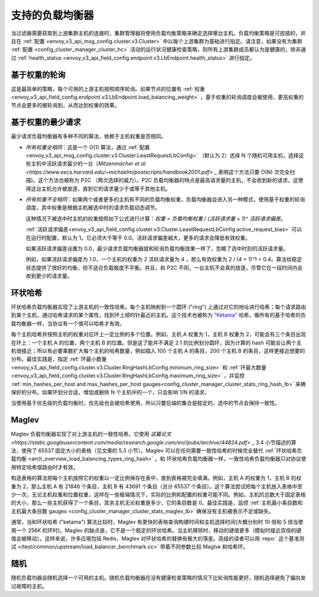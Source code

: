 .. _arch_overview_load_balancing_types:

支持的负载均衡器
------------------------

当过滤器需要获取到上游集群主机的连接时，集群管理器将使用负载均衡策略来确定选择哪台主机。负载均衡策略是可拔插的，并且在 :ref:`配置 <envoy_v3_api_msg_config.cluster.v3.Cluster>` 中以每个上游集群为基础进行指定。请注意，如果没有为集群 :ref:`配置 <config_cluster_manager_cluster_hc>` 活动的运行状况健康检查策略，则所有上游集群成员都认为是健康的，除非通过 :ref:`health_status <envoy_v3_api_field_config.endpoint.v3.LbEndpoint.health_status>` 进行指定。

.. _arch_overview_load_balancing_types_round_robin:

基于权重的轮询
^^^^^^^^^^^^^^^^^^^^

这是最简单的策略，每个可用的上游主机按照顺序轮询。如果节点的位置有 :ref:`权重
<envoy_v3_api_field_config.endpoint.v3.LbEndpoint.load_balancing_weight>` ，基于权重的轮询调度会被使用，更高权重的节点会更多的被轮询到，从而达到权重的效果。

.. _arch_overview_load_balancing_types_least_request:

基于权重的最少请求
^^^^^^^^^^^^^^^^^^^^^^

最少请求负载均衡器有多种不同的算法，依赖于主机权重是否相同。

* *所有权重全相同*：这是一个 O(1) 算法，通过 :ref:`配置 <envoy_v3_api_msg_config.cluster.v3.Cluster.LeastRequestLbConfig>` （默认为 2）选择 N 个随机可用主机，选择这些主机中活跃请求最少的一台（`Mitzenmacher et al.<https://www.eecs.harvard.edu/~michaelm/postscripts/handbook2001.pdf>` _ 表明这个方法只要 O(N) 次完全扫描)。这个方法也被称为 P2C （两次选择的威力）。P2C 负载均衡器的特点是最高请求量的主机，不会收到新的请求。这使得这台主机允许被放逐，直到它的请求量少于或等于其他主机。

* *所有权重不全相同*：如果两个或者更多的主机有不同的负载均衡权重，负载均衡器会进入另一种模式，使用基于权重的轮询调度，其中权重是根据主机被选中时的请求负载动态调节。

  这种情况下被选中时主机的权重按照如下公式进行计算：`权重 = 负载均衡权重 / (活跃请求量 + 1)^ 活跃请求偏差`。

  :ref:`活跃请求偏差<envoy_v3_api_field_config.cluster.v3.Cluster.LeastRequestLbConfig.active_request_bias>`
  可以在运行时配置，默认为 1。它必须大于等于 0.0。活跃请求偏差越大，更多的请求会降低有效权重。

  如果活跃请求偏差设置为 0.0，最少请求负载均衡器就和轮询负载均衡效果一样了，忽略了选中时刻的活跃请求量。

  例如，如果活跃请求偏差为 1.0，一个主机的权重为 2 活跃请求量为 4 ，那么有效权重为 2 / (4 + 1)^1 = 0.4。算法给稳定状态提供了很好的均衡，但不适合负载极度不平衡。并且，和 P2C 不同，一台主机不会真的放逐，尽管它在一段时间内会收到更少的请求量。

.. _arch_overview_load_balancing_types_ring_hash:

环状哈希
^^^^^^^^^

环状哈希负载均衡器实现了上游主机的一致性哈希。每个主机映射到一个圆环 ("ring") 上通过对它的地址进行哈希；每个请求路由到某个主机，通过哈希请求的某个属性，找到环上顺时针最近的主机。这个技术也被称为 `"Ketama" <https://github.com/RJ/ketama>`_ 哈希，像所有的基于哈希的负载均衡器一样，当协议有一个值可以哈希才有效。

每个主机哈希并按照主机的权重对应环上一定比例的多个位置。例如，主机 A 权重为 1，主机 B 权重为 2，可能会有三个条目出现在环上：一个主机 A 的位置，两个主机 B 的位置。但是这了能并不满足 2:1 的比例划分圆环，因为计算的 hash 可能会让两个主机很接近；所以有必要乘数扩大每个主机的哈希数量，例如插入 100 个主机 A 的条目，200 个主机 B 的条目，这样更接近想要的分布。最佳实践是，指定 :ref:`环最小数量 <envoy_v3_api_field_config.cluster.v3.Cluster.RingHashLbConfig.minimum_ring_size>` 和 :ref:`环最大数量 <envoy_v3_api_field_config.cluster.v3.Cluster.RingHashLbConfig.maximum_ring_size>` ，并监控 :ref:`min_hashes_per_host and max_hashes_per_host
gauges<config_cluster_manager_cluster_stats_ring_hash_lb>` 来确保好的分布。如果环划分合适，增加或删除 N 个主机中的一个，只会影响 1/N 的请求。

当使用基于优先级的负载均衡时，优先级也会被哈希使用，所以只要后端的集合是稳定的，选中的节点会保持一致性。

.. _arch_overview_load_balancing_types_maglev:

Maglev
^^^^^^

Maglev 负载均衡器实现了对上游主机的一致性哈希。它使用 `这篇论文 <https://static.googleusercontent.com/media/research.google.com/en//pubs/archive/44824.pdf>` _ 3.4 小节描述的算法，使用了 65537 固定大小的表格（见文章的 5.3 小节）。Maglev 可以在任何需要一致性哈希的时候完全替代 :ref:`环状哈希负载均衡 <arch_overview_load_balancing_types_ring_hash>` 。和 环状哈希负载均衡器一样，一致性哈希负载均衡器只对协议使用特定哈希值路由时才有效。

构造表格的算法把每个主机按照它的权重以一定比例保存在表中，直到表格被完全填满。例如，主机 A 的权重为 1，主机 B 的权重为 2，那么主机 A 有 21846 个条目，主机 B 有 43691 个条目（总计 65537 个条目）。这个算法尝试把每个主机放入表格中至少一次，无论主机权重和位置权重，这样在一些极端情况下，实际的比例和配置的权重可能不同。例如，主机的总数大于固定表格的大小，那么一些主机获得了一个条目，其余主机无论权重是多少，它的条目数是 0。最佳实践是，监控 :ref:`主机最小条目数和主机最大条目数 gauges <config_cluster_manager_cluster_stats_maglev_lb>` 确保没有主机被表示不足或缺失。

通常，当和环状哈希 ("ketama") 算法比较时，Maglev 有更快的表格查询构建时间和主机选择时间(大概分别时 10 倍和 5 倍当使用一个 256K 的环时)。Maglev 的缺点是，它不是一个稳定的环状哈希。当主机移除时，移动的键值更多（模拟时接近双倍的键值会被移动）。这样来说，许多应用包括 Redis，Maglev 对环状哈希的替换有极大的落差。高级的读者可以用 :repo:` 这个基准测试 </test/common/upstream/load_balancer_benchmark.cc>` 带着不同参数比较 Maglve 和哈希环。

.. _arch_overview_load_balancing_types_random:

随机
^^^^^^

随机负载均器会随机选择一个可用的主机。随机负载均衡器在没有健康检查策略的情况下比轮询性能更好。随机选择避免了偏向发过故障的主机。
